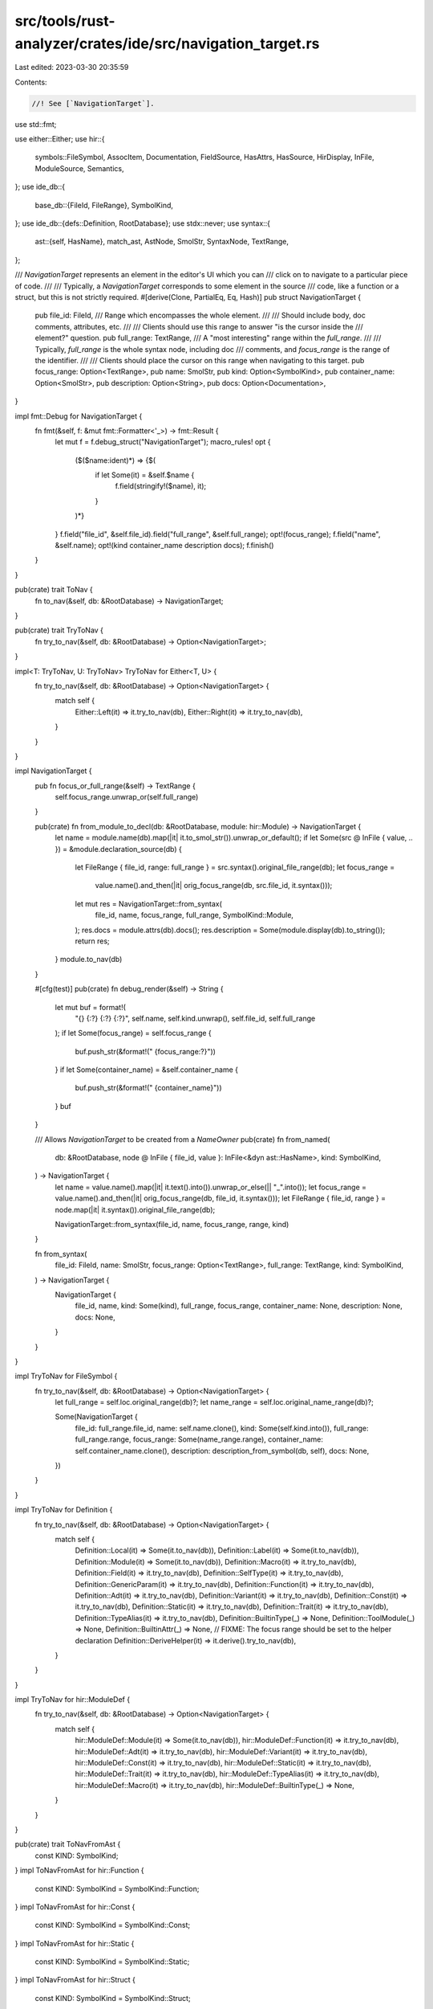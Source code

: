 src/tools/rust-analyzer/crates/ide/src/navigation_target.rs
===========================================================

Last edited: 2023-03-30 20:35:59

Contents:

.. code-block:: rs

    //! See [`NavigationTarget`].

use std::fmt;

use either::Either;
use hir::{
    symbols::FileSymbol, AssocItem, Documentation, FieldSource, HasAttrs, HasSource, HirDisplay,
    InFile, ModuleSource, Semantics,
};
use ide_db::{
    base_db::{FileId, FileRange},
    SymbolKind,
};
use ide_db::{defs::Definition, RootDatabase};
use stdx::never;
use syntax::{
    ast::{self, HasName},
    match_ast, AstNode, SmolStr, SyntaxNode, TextRange,
};

/// `NavigationTarget` represents an element in the editor's UI which you can
/// click on to navigate to a particular piece of code.
///
/// Typically, a `NavigationTarget` corresponds to some element in the source
/// code, like a function or a struct, but this is not strictly required.
#[derive(Clone, PartialEq, Eq, Hash)]
pub struct NavigationTarget {
    pub file_id: FileId,
    /// Range which encompasses the whole element.
    ///
    /// Should include body, doc comments, attributes, etc.
    ///
    /// Clients should use this range to answer "is the cursor inside the
    /// element?" question.
    pub full_range: TextRange,
    /// A "most interesting" range within the `full_range`.
    ///
    /// Typically, `full_range` is the whole syntax node, including doc
    /// comments, and `focus_range` is the range of the identifier.
    ///
    /// Clients should place the cursor on this range when navigating to this target.
    pub focus_range: Option<TextRange>,
    pub name: SmolStr,
    pub kind: Option<SymbolKind>,
    pub container_name: Option<SmolStr>,
    pub description: Option<String>,
    pub docs: Option<Documentation>,
}

impl fmt::Debug for NavigationTarget {
    fn fmt(&self, f: &mut fmt::Formatter<'_>) -> fmt::Result {
        let mut f = f.debug_struct("NavigationTarget");
        macro_rules! opt {
            ($($name:ident)*) => {$(
                if let Some(it) = &self.$name {
                    f.field(stringify!($name), it);
                }
            )*}
        }
        f.field("file_id", &self.file_id).field("full_range", &self.full_range);
        opt!(focus_range);
        f.field("name", &self.name);
        opt!(kind container_name description docs);
        f.finish()
    }
}

pub(crate) trait ToNav {
    fn to_nav(&self, db: &RootDatabase) -> NavigationTarget;
}

pub(crate) trait TryToNav {
    fn try_to_nav(&self, db: &RootDatabase) -> Option<NavigationTarget>;
}

impl<T: TryToNav, U: TryToNav> TryToNav for Either<T, U> {
    fn try_to_nav(&self, db: &RootDatabase) -> Option<NavigationTarget> {
        match self {
            Either::Left(it) => it.try_to_nav(db),
            Either::Right(it) => it.try_to_nav(db),
        }
    }
}

impl NavigationTarget {
    pub fn focus_or_full_range(&self) -> TextRange {
        self.focus_range.unwrap_or(self.full_range)
    }

    pub(crate) fn from_module_to_decl(db: &RootDatabase, module: hir::Module) -> NavigationTarget {
        let name = module.name(db).map(|it| it.to_smol_str()).unwrap_or_default();
        if let Some(src @ InFile { value, .. }) = &module.declaration_source(db) {
            let FileRange { file_id, range: full_range } = src.syntax().original_file_range(db);
            let focus_range =
                value.name().and_then(|it| orig_focus_range(db, src.file_id, it.syntax()));
            let mut res = NavigationTarget::from_syntax(
                file_id,
                name,
                focus_range,
                full_range,
                SymbolKind::Module,
            );
            res.docs = module.attrs(db).docs();
            res.description = Some(module.display(db).to_string());
            return res;
        }
        module.to_nav(db)
    }

    #[cfg(test)]
    pub(crate) fn debug_render(&self) -> String {
        let mut buf = format!(
            "{} {:?} {:?} {:?}",
            self.name,
            self.kind.unwrap(),
            self.file_id,
            self.full_range
        );
        if let Some(focus_range) = self.focus_range {
            buf.push_str(&format!(" {focus_range:?}"))
        }
        if let Some(container_name) = &self.container_name {
            buf.push_str(&format!(" {container_name}"))
        }
        buf
    }

    /// Allows `NavigationTarget` to be created from a `NameOwner`
    pub(crate) fn from_named(
        db: &RootDatabase,
        node @ InFile { file_id, value }: InFile<&dyn ast::HasName>,
        kind: SymbolKind,
    ) -> NavigationTarget {
        let name = value.name().map(|it| it.text().into()).unwrap_or_else(|| "_".into());
        let focus_range = value.name().and_then(|it| orig_focus_range(db, file_id, it.syntax()));
        let FileRange { file_id, range } = node.map(|it| it.syntax()).original_file_range(db);

        NavigationTarget::from_syntax(file_id, name, focus_range, range, kind)
    }

    fn from_syntax(
        file_id: FileId,
        name: SmolStr,
        focus_range: Option<TextRange>,
        full_range: TextRange,
        kind: SymbolKind,
    ) -> NavigationTarget {
        NavigationTarget {
            file_id,
            name,
            kind: Some(kind),
            full_range,
            focus_range,
            container_name: None,
            description: None,
            docs: None,
        }
    }
}

impl TryToNav for FileSymbol {
    fn try_to_nav(&self, db: &RootDatabase) -> Option<NavigationTarget> {
        let full_range = self.loc.original_range(db)?;
        let name_range = self.loc.original_name_range(db)?;

        Some(NavigationTarget {
            file_id: full_range.file_id,
            name: self.name.clone(),
            kind: Some(self.kind.into()),
            full_range: full_range.range,
            focus_range: Some(name_range.range),
            container_name: self.container_name.clone(),
            description: description_from_symbol(db, self),
            docs: None,
        })
    }
}

impl TryToNav for Definition {
    fn try_to_nav(&self, db: &RootDatabase) -> Option<NavigationTarget> {
        match self {
            Definition::Local(it) => Some(it.to_nav(db)),
            Definition::Label(it) => Some(it.to_nav(db)),
            Definition::Module(it) => Some(it.to_nav(db)),
            Definition::Macro(it) => it.try_to_nav(db),
            Definition::Field(it) => it.try_to_nav(db),
            Definition::SelfType(it) => it.try_to_nav(db),
            Definition::GenericParam(it) => it.try_to_nav(db),
            Definition::Function(it) => it.try_to_nav(db),
            Definition::Adt(it) => it.try_to_nav(db),
            Definition::Variant(it) => it.try_to_nav(db),
            Definition::Const(it) => it.try_to_nav(db),
            Definition::Static(it) => it.try_to_nav(db),
            Definition::Trait(it) => it.try_to_nav(db),
            Definition::TypeAlias(it) => it.try_to_nav(db),
            Definition::BuiltinType(_) => None,
            Definition::ToolModule(_) => None,
            Definition::BuiltinAttr(_) => None,
            // FIXME: The focus range should be set to the helper declaration
            Definition::DeriveHelper(it) => it.derive().try_to_nav(db),
        }
    }
}

impl TryToNav for hir::ModuleDef {
    fn try_to_nav(&self, db: &RootDatabase) -> Option<NavigationTarget> {
        match self {
            hir::ModuleDef::Module(it) => Some(it.to_nav(db)),
            hir::ModuleDef::Function(it) => it.try_to_nav(db),
            hir::ModuleDef::Adt(it) => it.try_to_nav(db),
            hir::ModuleDef::Variant(it) => it.try_to_nav(db),
            hir::ModuleDef::Const(it) => it.try_to_nav(db),
            hir::ModuleDef::Static(it) => it.try_to_nav(db),
            hir::ModuleDef::Trait(it) => it.try_to_nav(db),
            hir::ModuleDef::TypeAlias(it) => it.try_to_nav(db),
            hir::ModuleDef::Macro(it) => it.try_to_nav(db),
            hir::ModuleDef::BuiltinType(_) => None,
        }
    }
}

pub(crate) trait ToNavFromAst {
    const KIND: SymbolKind;
}
impl ToNavFromAst for hir::Function {
    const KIND: SymbolKind = SymbolKind::Function;
}
impl ToNavFromAst for hir::Const {
    const KIND: SymbolKind = SymbolKind::Const;
}
impl ToNavFromAst for hir::Static {
    const KIND: SymbolKind = SymbolKind::Static;
}
impl ToNavFromAst for hir::Struct {
    const KIND: SymbolKind = SymbolKind::Struct;
}
impl ToNavFromAst for hir::Enum {
    const KIND: SymbolKind = SymbolKind::Enum;
}
impl ToNavFromAst for hir::Variant {
    const KIND: SymbolKind = SymbolKind::Variant;
}
impl ToNavFromAst for hir::Union {
    const KIND: SymbolKind = SymbolKind::Union;
}
impl ToNavFromAst for hir::TypeAlias {
    const KIND: SymbolKind = SymbolKind::TypeAlias;
}
impl ToNavFromAst for hir::Trait {
    const KIND: SymbolKind = SymbolKind::Trait;
}

impl<D> TryToNav for D
where
    D: HasSource + ToNavFromAst + Copy + HasAttrs + HirDisplay,
    D::Ast: ast::HasName,
{
    fn try_to_nav(&self, db: &RootDatabase) -> Option<NavigationTarget> {
        let src = self.source(db)?;
        let mut res = NavigationTarget::from_named(
            db,
            src.as_ref().map(|it| it as &dyn ast::HasName),
            D::KIND,
        );
        res.docs = self.docs(db);
        res.description = Some(self.display(db).to_string());
        Some(res)
    }
}

impl ToNav for hir::Module {
    fn to_nav(&self, db: &RootDatabase) -> NavigationTarget {
        let InFile { file_id, value } = self.definition_source(db);

        let name = self.name(db).map(|it| it.to_smol_str()).unwrap_or_default();
        let (syntax, focus) = match &value {
            ModuleSource::SourceFile(node) => (node.syntax(), None),
            ModuleSource::Module(node) => (
                node.syntax(),
                node.name().and_then(|it| orig_focus_range(db, file_id, it.syntax())),
            ),
            ModuleSource::BlockExpr(node) => (node.syntax(), None),
        };
        let FileRange { file_id, range: full_range } =
            InFile::new(file_id, syntax).original_file_range(db);
        NavigationTarget::from_syntax(file_id, name, focus, full_range, SymbolKind::Module)
    }
}

impl TryToNav for hir::Impl {
    fn try_to_nav(&self, db: &RootDatabase) -> Option<NavigationTarget> {
        let InFile { file_id, value } = self.source(db)?;
        let derive_attr = self.is_builtin_derive(db);

        let focus_range = if derive_attr.is_some() {
            None
        } else {
            value.self_ty().and_then(|ty| orig_focus_range(db, file_id, ty.syntax()))
        };

        let FileRange { file_id, range: full_range } = match &derive_attr {
            Some(attr) => attr.syntax().original_file_range(db),
            None => InFile::new(file_id, value.syntax()).original_file_range(db),
        };

        Some(NavigationTarget::from_syntax(
            file_id,
            "impl".into(),
            focus_range,
            full_range,
            SymbolKind::Impl,
        ))
    }
}

impl TryToNav for hir::Field {
    fn try_to_nav(&self, db: &RootDatabase) -> Option<NavigationTarget> {
        let src = self.source(db)?;

        let field_source = match &src.value {
            FieldSource::Named(it) => {
                let mut res =
                    NavigationTarget::from_named(db, src.with_value(it), SymbolKind::Field);
                res.docs = self.docs(db);
                res.description = Some(self.display(db).to_string());
                res
            }
            FieldSource::Pos(it) => {
                let FileRange { file_id, range } =
                    src.with_value(it.syntax()).original_file_range(db);
                NavigationTarget::from_syntax(file_id, "".into(), None, range, SymbolKind::Field)
            }
        };
        Some(field_source)
    }
}

impl TryToNav for hir::Macro {
    fn try_to_nav(&self, db: &RootDatabase) -> Option<NavigationTarget> {
        let src = self.source(db)?;
        let name_owner: &dyn ast::HasName = match &src.value {
            Either::Left(it) => it,
            Either::Right(it) => it,
        };
        let mut res = NavigationTarget::from_named(
            db,
            src.as_ref().with_value(name_owner),
            self.kind(db).into(),
        );
        res.docs = self.docs(db);
        Some(res)
    }
}

impl TryToNav for hir::Adt {
    fn try_to_nav(&self, db: &RootDatabase) -> Option<NavigationTarget> {
        match self {
            hir::Adt::Struct(it) => it.try_to_nav(db),
            hir::Adt::Union(it) => it.try_to_nav(db),
            hir::Adt::Enum(it) => it.try_to_nav(db),
        }
    }
}

impl TryToNav for hir::AssocItem {
    fn try_to_nav(&self, db: &RootDatabase) -> Option<NavigationTarget> {
        match self {
            AssocItem::Function(it) => it.try_to_nav(db),
            AssocItem::Const(it) => it.try_to_nav(db),
            AssocItem::TypeAlias(it) => it.try_to_nav(db),
        }
    }
}

impl TryToNav for hir::GenericParam {
    fn try_to_nav(&self, db: &RootDatabase) -> Option<NavigationTarget> {
        match self {
            hir::GenericParam::TypeParam(it) => it.try_to_nav(db),
            hir::GenericParam::ConstParam(it) => it.try_to_nav(db),
            hir::GenericParam::LifetimeParam(it) => it.try_to_nav(db),
        }
    }
}

impl ToNav for hir::Local {
    fn to_nav(&self, db: &RootDatabase) -> NavigationTarget {
        let InFile { file_id, value } = self.source(db);
        let (node, name) = match &value {
            Either::Left(bind_pat) => (bind_pat.syntax(), bind_pat.name()),
            Either::Right(it) => (it.syntax(), it.name()),
        };
        let focus_range = name.and_then(|it| orig_focus_range(db, file_id, it.syntax()));
        let FileRange { file_id, range: full_range } =
            InFile::new(file_id, node).original_file_range(db);

        let name = self.name(db).to_smol_str();
        let kind = if self.is_self(db) {
            SymbolKind::SelfParam
        } else if self.is_param(db) {
            SymbolKind::ValueParam
        } else {
            SymbolKind::Local
        };
        NavigationTarget {
            file_id,
            name,
            kind: Some(kind),
            full_range,
            focus_range,
            container_name: None,
            description: None,
            docs: None,
        }
    }
}

impl ToNav for hir::Label {
    fn to_nav(&self, db: &RootDatabase) -> NavigationTarget {
        let InFile { file_id, value } = self.source(db);
        let name = self.name(db).to_smol_str();

        let range = |syntax: &_| InFile::new(file_id, syntax).original_file_range(db);
        let FileRange { file_id, range: full_range } = range(value.syntax());
        let focus_range = value.lifetime().map(|lt| range(lt.syntax()).range);

        NavigationTarget {
            file_id,
            name,
            kind: Some(SymbolKind::Label),
            full_range,
            focus_range,
            container_name: None,
            description: None,
            docs: None,
        }
    }
}

impl TryToNav for hir::TypeParam {
    fn try_to_nav(&self, db: &RootDatabase) -> Option<NavigationTarget> {
        let InFile { file_id, value } = self.merge().source(db)?;
        let name = self.name(db).to_smol_str();

        let value = match value {
            Either::Left(ast::TypeOrConstParam::Type(x)) => Either::Left(x),
            Either::Left(ast::TypeOrConstParam::Const(_)) => {
                never!();
                return None;
            }
            Either::Right(x) => Either::Right(x),
        };

        let range = |syntax: &_| InFile::new(file_id, syntax).original_file_range(db);
        let focus_range = |syntax: &_| InFile::new(file_id, syntax).original_file_range_opt(db);
        let FileRange { file_id, range: full_range } = match &value {
            Either::Left(type_param) => range(type_param.syntax()),
            Either::Right(trait_) => trait_
                .name()
                .and_then(|name| focus_range(name.syntax()))
                .unwrap_or_else(|| range(trait_.syntax())),
        };
        let focus_range = value
            .either(|it| it.name(), |it| it.name())
            .and_then(|it| focus_range(it.syntax()))
            .map(|it| it.range);
        Some(NavigationTarget {
            file_id,
            name,
            kind: Some(SymbolKind::TypeParam),
            full_range,
            focus_range,
            container_name: None,
            description: None,
            docs: None,
        })
    }
}

impl TryToNav for hir::TypeOrConstParam {
    fn try_to_nav(&self, db: &RootDatabase) -> Option<NavigationTarget> {
        self.split(db).try_to_nav(db)
    }
}

impl TryToNav for hir::LifetimeParam {
    fn try_to_nav(&self, db: &RootDatabase) -> Option<NavigationTarget> {
        let InFile { file_id, value } = self.source(db)?;
        let name = self.name(db).to_smol_str();

        let FileRange { file_id, range: full_range } =
            InFile::new(file_id, value.syntax()).original_file_range(db);
        Some(NavigationTarget {
            file_id,
            name,
            kind: Some(SymbolKind::LifetimeParam),
            full_range,
            focus_range: Some(full_range),
            container_name: None,
            description: None,
            docs: None,
        })
    }
}

impl TryToNav for hir::ConstParam {
    fn try_to_nav(&self, db: &RootDatabase) -> Option<NavigationTarget> {
        let InFile { file_id, value } = self.merge().source(db)?;
        let name = self.name(db).to_smol_str();

        let value = match value {
            Either::Left(ast::TypeOrConstParam::Const(x)) => x,
            _ => {
                never!();
                return None;
            }
        };

        let focus_range = value.name().and_then(|it| orig_focus_range(db, file_id, it.syntax()));
        let FileRange { file_id, range: full_range } =
            InFile::new(file_id, value.syntax()).original_file_range(db);
        Some(NavigationTarget {
            file_id,
            name,
            kind: Some(SymbolKind::ConstParam),
            full_range,
            focus_range,
            container_name: None,
            description: None,
            docs: None,
        })
    }
}

/// Get a description of a symbol.
///
/// e.g. `struct Name`, `enum Name`, `fn Name`
pub(crate) fn description_from_symbol(db: &RootDatabase, symbol: &FileSymbol) -> Option<String> {
    let sema = Semantics::new(db);
    let node = symbol.loc.syntax(&sema)?;

    match_ast! {
        match node {
            ast::Fn(it) => sema.to_def(&it).map(|it| it.display(db).to_string()),
            ast::Struct(it) => sema.to_def(&it).map(|it| it.display(db).to_string()),
            ast::Enum(it) => sema.to_def(&it).map(|it| it.display(db).to_string()),
            ast::Trait(it) => sema.to_def(&it).map(|it| it.display(db).to_string()),
            ast::Module(it) => sema.to_def(&it).map(|it| it.display(db).to_string()),
            ast::TypeAlias(it) => sema.to_def(&it).map(|it| it.display(db).to_string()),
            ast::Const(it) => sema.to_def(&it).map(|it| it.display(db).to_string()),
            ast::Static(it) => sema.to_def(&it).map(|it| it.display(db).to_string()),
            ast::RecordField(it) => sema.to_def(&it).map(|it| it.display(db).to_string()),
            ast::Variant(it) => sema.to_def(&it).map(|it| it.display(db).to_string()),
            ast::Union(it) => sema.to_def(&it).map(|it| it.display(db).to_string()),
            _ => None,
        }
    }
}

fn orig_focus_range(
    db: &RootDatabase,
    file_id: hir::HirFileId,
    syntax: &SyntaxNode,
) -> Option<TextRange> {
    InFile::new(file_id, syntax).original_file_range_opt(db).map(|it| it.range)
}

#[cfg(test)]
mod tests {
    use expect_test::expect;

    use crate::{fixture, Query};

    #[test]
    fn test_nav_for_symbol() {
        let (analysis, _) = fixture::file(
            r#"
enum FooInner { }
fn foo() { enum FooInner { } }
"#,
        );

        let navs = analysis.symbol_search(Query::new("FooInner".to_string())).unwrap();
        expect![[r#"
            [
                NavigationTarget {
                    file_id: FileId(
                        0,
                    ),
                    full_range: 0..17,
                    focus_range: 5..13,
                    name: "FooInner",
                    kind: Enum,
                    description: "enum FooInner",
                },
                NavigationTarget {
                    file_id: FileId(
                        0,
                    ),
                    full_range: 29..46,
                    focus_range: 34..42,
                    name: "FooInner",
                    kind: Enum,
                    container_name: "foo",
                    description: "enum FooInner",
                },
            ]
        "#]]
        .assert_debug_eq(&navs);
    }

    #[test]
    fn test_world_symbols_are_case_sensitive() {
        let (analysis, _) = fixture::file(
            r#"
fn foo() {}
struct Foo;
"#,
        );

        let navs = analysis.symbol_search(Query::new("foo".to_string())).unwrap();
        assert_eq!(navs.len(), 2)
    }
}


